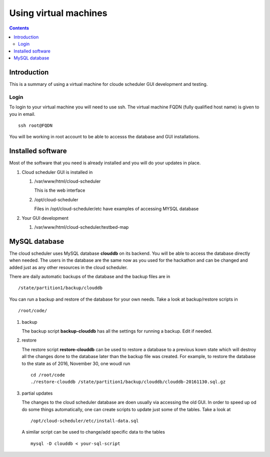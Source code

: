 
.. highlight:: rest

Using virtual machines
=============================

.. contents::

Introduction
---------------

This is a summary of using a virtual machine for cloude scheduler GUI
development and testing.  

Login
~~~~~~

To login to your virtual machine you will need to use ssh.  The virtual
machine FQDN (fully qualified host name) is given to you in email. ::

    ssh root@FQDN

You will be working in root account to be able to accesss the database and
GUI installations. 


Installed software
-------------------

Most of the software that you need is already installed and you will do your
updates in place. 

#. Cloud scheduler GUI is installed in 
  
   #. /var/www/html/cloud-scheduler

      This is the web interface

   #. /opt/cloud-scheduler

      Files in /opt/cloud-scheduler/etc have examples of accessing MYSQL database

#. Your GUI development 

   #. /var/www/html/cloud-scheduler/testbed-map

     
MySQL database
------------------

The cloud scheduler uses MySQL database **clouddb** on its backend. 
You will be able to access the database directly when needed. 
The users in the database are the same now as you used for the hackathon and
can be changed and added just as any other resources in the cloud scheduler. 


There are daily automatic backups of the database and the backup files are in ::
  
    /state/partition1/backup/clouddb

You can run a backup and restore of the database for your own needs. Take a
look at backup/restore scripts in ::

   /root/code/ 

#. backup

   The backup script **backup-clouddb**  has all the settings for running a
   backup. Edit if needed.

#. restore 

   The restore script **restore-clouddb** can be used to restore a database to
   a previous kown state which will destroy all the changes done to the
   database later than the backup file was created. For example, to restore
   the database to the state as of 2016, November 30, one woudl run ::

       cd /root/code
       ./restore-clouddb /state/partition1/backup/clouddb/clouddb-20161130.sql.gz

#. partial updates

   The changes to the cloud scheduler database are doen usually via accessing
   the old GUI. In order to speed up od do some things automatically, one can
   create scripts to update just some of the tables. Take a look at :: 

       /opt/cloud-scheduler/etc/install-data.sql

   A similar script  can be used to change/add specific data to the tables ::

       mysql -D clouddb < your-sql-script


